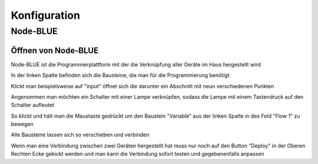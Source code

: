 .. _Link_auf_Konfiguration:

Konfiguration
*************

Node-BLUE
=========

Öffnen von Node-BLUE
--------------------

Node-BLUE ist die Programmierplattform mit der die Verknüpfung aller Geräte im Haus hergestellt wird

.. unter diesem link öffnet `Node-BLUE <http://homegear-ip:2001/node-blue/>`


.. image:: Node-BLUE.png


In der linken Spalte befinden sich die Bausteine, die man für die Programmierung benötigt

Klickt man beispielsweise auf "input" öffnet sich die darunter ein Abschnitt mit neun verschiedenen Punkten 

Angenommen man möchten ein Schalter mit einer Lampe verknüpfen, sodass die Lampe mit einem Tastendruck auf den Schalter aufleutet 

So klickt und hält man die Maustaste gedrückt um den Baustein "Variable" aus der linken Spalte in des Feld "Flow 1" zu bewegen

Alle Bausteine lassen sich so verschieben und verbinden 

Wenn man eine Verbindung zwischen zwei Geräten hergestellt hat muss nur noch auf den Button "Deploy" in der Oberen Rechten Ecke gekickt werden und man kann die Verbindung sofort testen und gegebenenfalls anpassen
